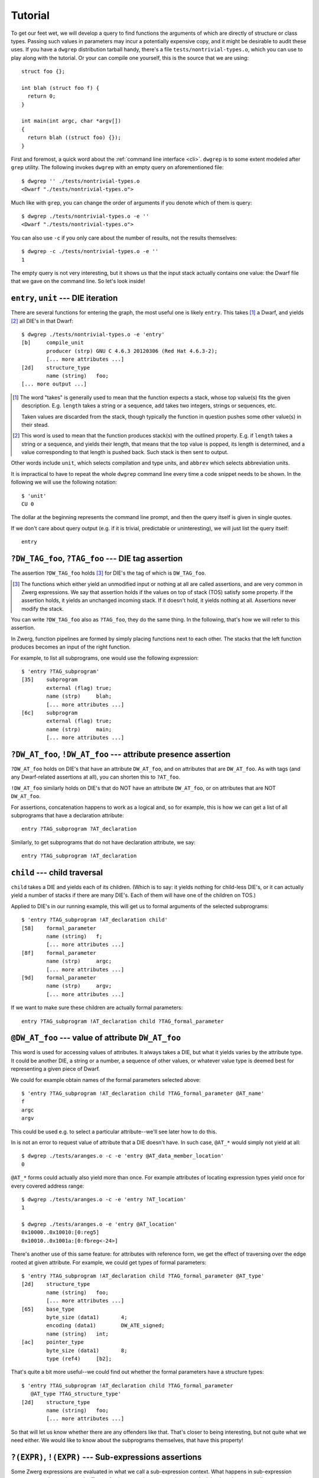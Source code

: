.. _tutorial:

Tutorial
========

To get our feet wet, we will develop a query to find functions the
arguments of which are directly of structure or class types.  Passing
such values in parameters may incur a potentially expensive copy, and
it might be desirable to audit these uses.  If you have a ``dwgrep``
distribution tarball handy, there's a file
``tests/nontrivial-types.o``, which you can use to play along with the
tutorial.  Or your can compile one yourself, this is the source that
we are using::

	struct foo {};

	int blah (struct foo f) {
	  return 0;
	}

	int main(int argc, char *argv[])
	{
	  return blah ((struct foo) {});
	}

First and foremost, a quick word about the :ref:`command line
interface <cli>`.  ``dwgrep`` is to some extent modeled after ``grep``
utility.  The following invokes ``dwgrep`` with an empty query on
aforementioned file::

	$ dwgrep '' ./tests/nontrivial-types.o
	<Dwarf "./tests/nontrivial-types.o">

Much like with ``grep``, you can change the order of arguments if you
denote which of them is query::

	$ dwgrep ./tests/nontrivial-types.o -e ''
	<Dwarf "./tests/nontrivial-types.o">

You can also use ``-c`` if you only care about the number of results,
not the results themselves::

	$ dwgrep -c ./tests/nontrivial-types.o -e ''
	1

The empty query is not very interesting, but it shows us that the
input stack actually contains one value: the Dwarf file that we gave
on the command line.  So let's look inside!

``entry``, ``unit`` --- DIE iteration
-------------------------------------

There are several functions for entering the graph, the most useful
one is likely ``entry``.  This takes [#takes]_ a Dwarf, and yields
[#yields]_ all DIE's in that Dwarf::

	$ dwgrep ./tests/nontrivial-types.o -e 'entry'
	[b]	compile_unit
		producer (strp)	GNU C 4.6.3 20120306 (Red Hat 4.6.3-2);
		[... more attributes ...]
	[2d]	structure_type
		name (string)	foo;
	[... more output ...]


.. [#takes] The word "takes" is generally used to mean that the
   function expects a stack, whose top value(s) fits the given
   description.  E.g. ``length`` takes a string or a sequence, ``add``
   takes two integers, strings or sequences, etc.

   Taken values are discarded from the stack, though typically the
   function in question pushes some other value(s) in their stead.

.. [#yields] This word is used to mean that the function produces
   stack(s) with the outlined property.  E.g. if ``length`` takes a
   string or a sequence, and yields their length, that means that the
   top value is popped, its length is determined, and a value
   corresponding to that length is pushed back.  Such stack is then
   sent to output.

Other words include ``unit``, which selects compilation and type
units, and ``abbrev`` which selects abbreviation units.

It is impractical to have to repeat the whole ``dwgrep`` command line
every time a code snippet needs to be shown.  In the following we will
use the following notation::

	$ 'unit'
	CU 0

The dollar at the beginning represents the command line prompt, and
then the query itself is given in single quotes.

If we don't care about query output (e.g. if it is trivial,
predictable or uninteresting), we will just list the query itself::

	entry


``?DW_TAG_foo``, ``?TAG_foo`` --- DIE tag assertion
---------------------------------------------------

The assertion ``?DW_TAG_foo`` holds [#holds]_ for DIE's the tag of
which is ``DW_TAG_foo``.

.. [#holds] The functions which either yield an unmodified input or
   nothing at all are called assertions, and are very common in Zwerg
   expressions.  We say that assertion holds if the values on top of
   stack (TOS) satisfy some property.  If the assertion holds, it
   yields an unchanged incoming stack.  If it doesn't hold, it yields
   nothing at all.  Assertions never modify the stack.

You can write ``?DW_TAG_foo`` also as ``?TAG_foo``, they do the same
thing.  In the following, that's how we will refer to this assertion.

In Zwerg, function pipelines are formed by simply placing functions
next to each other.  The stacks that the left function produces
becomes an input of the right function.

For example, to list all subprograms, one would use the following
expression::

	$ 'entry ?TAG_subprogram'
	[35]	subprogram
  		external (flag)	true;
  		name (strp)	blah;
  		[... more attributes ...]
	[6c]	subprogram
		external (flag)	true;
		name (strp)	main;
  		[... more attributes ...]


``?DW_AT_foo``, ``!DW_AT_foo`` --- attribute presence assertion
---------------------------------------------------------------

``?DW_AT_foo`` holds on DIE's that have an attribute ``DW_AT_foo``,
and on attributes that are ``DW_AT_foo``.  As with tags (and any
Dwarf-related assertions at all), you can shorten this to ``?AT_foo``.

``!DW_AT_foo`` similarly holds on DIE's that do NOT have an attribute
``DW_AT_foo``, or on attributes that are NOT ``DW_AT_foo``.

For assertions, concatenation happens to work as a logical and, so
for example, this is how we can get a list of all subprograms that
have a declaration attribute::

	entry ?TAG_subprogram ?AT_declaration

Similarly, to get subprograms that do not have declaration attribute,
we say::

  	entry ?TAG_subprogram !AT_declaration

``child`` --- child traversal
-----------------------------

``child`` takes a DIE and yields each of its children.  (Which is to
say: it yields nothing for child-less DIE's, or it can actually yield
a number of stacks if there are many DIE's.  Each of them will have
one of the children on TOS.)

Applied to DIE's in our running example, this will get us to formal
arguments of the selected subprograms::

	$ 'entry ?TAG_subprogram !AT_declaration child'
	[58]	formal_parameter
		name (string)	f;
  		[... more attributes ...]
	[8f]	formal_parameter
		name (strp)	argc;
  		[... more attributes ...]
	[9d]	formal_parameter
		name (strp)	argv;
  		[... more attributes ...]


If we want to make sure these children are actually formal
parameters::

	entry ?TAG_subprogram !AT_declaration child ?TAG_formal_parameter

``@DW_AT_foo`` --- value of attribute ``DW_AT_foo``
---------------------------------------------------

This word is used for accessing values of attributes.  It always takes
a DIE, but what it yields varies by the attribute type.  It could be
another DIE, a string or a number, a sequence of other values, or
whatever value type is deemed best for representing a given piece of
Dwarf.

We could for example obtain names of the formal parameters selected
above::

	$ 'entry ?TAG_subprogram !AT_declaration child ?TAG_formal_parameter @AT_name'
	f
	argc
	argv

This could be used e.g. to select a particular attribute--we'll see
later how to do this.

In is not an error to request value of attribute that a DIE doesn't
have.  In such case, ``@AT_*`` would simply not yield at all::

	$ dwgrep ./tests/aranges.o -c -e 'entry @AT_data_member_location'
	0

``@AT_*`` forms could actually also yield more than once.  For example
attributes of locating expression types yield once for every covered
address range::

	$ dwgrep ./tests/aranges.o -c -e 'entry ?AT_location'
	1

	$ dwgrep ./tests/aranges.o -e 'entry @AT_location'
	0x10000..0x10010:[0:reg5]
	0x10010..0x1001a:[0:fbreg<-24>]

There's another use of this same feature: for attributes with
reference form, we get the effect of traversing over the edge rooted
at given attribute.  For example, we could get types of formal
parameters::

	$ 'entry ?TAG_subprogram !AT_declaration child ?TAG_formal_parameter @AT_type'
	[2d]	structure_type
		name (string)	foo;
  		[... more attributes ...]
	[65]	base_type
		byte_size (data1)	4;
		encoding (data1)	DW_ATE_signed;
		name (string)	int;
	[ac]	pointer_type
		byte_size (data1)	8;
		type (ref4)	[b2];

That's quite a bit more useful--we could find out whether the formal
parameters have a structure types::

	$ 'entry ?TAG_subprogram !AT_declaration child ?TAG_formal_parameter
	   @AT_type ?TAG_structure_type'
	[2d]	structure_type
		name (string)	foo;
  		[... more attributes ...]

So that will let us know whether there are any offenders like that.
That's closer to being interesting, but not quite what we need either.
We would like to know about the subprograms themselves, that have this
property!

``?(EXPR)``, ``!(EXPR)`` --- Sub-expressions assertions
-------------------------------------------------------

Some Zwerg expressions are evaluated in what we call a sub-expression
context.  What happens in sub-expression context, stays there--the
stack effects of sub-expression computation never leak back to the
surrounding expression.

``?(EXPR)`` expression is one such case.  It asserts that *EXPR*
produces at least one element.  We can use it to get to DIE's that
have arguments that are structures::

	$ 'entry ?TAG_subprogram !AT_declaration
	   ?(child ?TAG_formal_parameter @AT_type ?TAG_structure_type)'
	[35]	subprogram
		external (flag)	true;
		name (strp)	blah;
		decl_file (data1)	/home/petr/proj/dwgrep/x.c;
		decl_line (data1)	3;
		prototyped (flag)	true;
		type (ref4)	[65];
		low_pc (addr)	0x10000;
		high_pc (addr)	0x1000b;
		frame_base (block1)	0..0xffffffffffffffff:[0:call_frame_cfa];
		sibling (ref4)	[65];

This asks whether, after going to types of children that are formal
parameters, we get a structure.  Because the initial two assertions
have no stack effects anyway, we might say the same thing thus::

	entry ?(?TAG_subprogram !AT_declaration
	        child ?TAG_formal_parameter @AT_type ?TAG_structure_type)'

The other sub-expression assertion, ``!(EXPR)``, holds if *EXPR*
produces no values at all.  E.g. to select child-less DIE's in some
query, we would say::

	some other query !(child)

``EXPR == EXPR``, ``EXPR != EXPR`` --- infix assertions
-------------------------------------------------------

As you might well know, mere presence of ``DW_AT_declaration``
attribute doesn't tell use whether a DIE is a pure declaration.  We
can probably safely assume that when a compiler produces that
attribute, it will have a value of true (and a form of
``DW_FORM_flag_present``), so most of the time ``?AT_declaration``
(and ``!AT_declaration``) is all you need to write.  But if there are
grounds for suspicion that this is not so, or if we simply want to
shield ourselves from the possibility, we need to actually look at
``DW_AT_declaration``'s value.  So instead of ?AT_declaration, we
should be writing this::

	(@AT_declaration == true)

This intuitively-looking construct actually deserves a closer
attention.  Infix assertions are always evaluated in sub-expression
context.  The mode of operation is that each side is evaluated
separately with the same incoming stack.  Then if the assertion holds
for any pair of produced values, the overall assertion holds.  Zwerg
has a full suite of these operators--``!=``, ``<``, ``<=``, etc.
There's also ``=~`` and ``!~`` for matching regular expressions.

Importantly, infix assertions really are assertions.  If they hold,
they produce unchanged incoming stack, otherwise they produce nothing
at all.  Thus expressions such as ``((A > B) == (C > D))`` don't mean
what they seem to.  This one for example is just ``((A > B) (C >
D))``--i.e. two independent conditions.  But consider for example this
snippet::

  	((A > B) != (C > D))	# WRONG!

If the two ``>``'s hold, the expression reduces to ``!=``, or
inequality of two nops.  Such assertion thus simply never holds
[#alwaysfail]_.

.. [#alwaysfail] If for whatever reason you actually do need an
   assertion that never holds, a simple one is ``!()``.

Precedence of comparison operators is lower than that of
concatenation, so you can write a couple words on each side of the
operator.  For example, to look for DIE's where one of the location
expression opcodes is ``DW_OP_addr``, you could say::

	entry (@AT_location elem label == DW_OP_addr)

Due to this precedence setting, comparisons are typically enclosed in
parens (as in the example), so that they don't force too much of your
computation into sub-expression context.  The precedence is however
above ``,`` and ``||`` that are introduced further, so those need to
be parenthesized further if they should be a comparison operand.

For completeness sake, to check that a flag is false, you would use
the following form::

	!(@AT_declaration == true)

If there's no ``DW_AT_declaration`` at a given DIE, the left hand side
of the inner expression doesn't yield anything, and the outer ``!()``
succeeds--which is what we want, because flag absence is an implicit
false value.  If the attribute is present, then the ``!()``
effectively works as a logical negation.  Contrast this with the
following::

	(@AT_declaration == false)	# WRONG!

You would be probably hard pressed to even find a Dwarf file that
actually encodes false flags like this, so the above is useless.

Back to the problem at hand--besides DW_TAG_structure_type, we care
about ``DW_TAG_class_type`` as well!  We can express "and" easily
simply by juxtaposing the assertions, but we would like a way of
expressing "or" as well.

``EXPR, EXPR`` --- ALT-lists
----------------------------

An expression like ``EXPR₁, EXPR₂, ...`` evaluates all constituent
*EXPRₙ*'s with the same input, and then yields all values that each
*EXPRₙ* yields.  If the expressions are assertions, this happens to
behave exactly like a logical or.  So::

	entry ?TAG_subprogram !AT_declaration
	?(child ?TAG_formal_parameter @AT_type (?TAG_structure_type, ?TAG_class_type))

But the applicability is wider.  Since the semantics are
essentially those of a fork, one can for example ask whether an
attribute has one of a number of values::

	$ 'entry (@AT_name == ("argc", "argv"))'
	[8f]	formal_parameter
		name (strp)	argc;
  		[... more attributes ...]
	[9d]	formal_parameter
		name (strp)	argv;
  		[... more attributes ...]

``EXPR || EXPR`` --- OR-lists
-----------------------------

An expression like ``EXPR₁ || EXPR₂ || ...`` works differently.  The
input stack is passed to *EXPR₁* first, and anything that this yields,
is sent to output.  But if nothing is yielded, the same input stack is
passed to *EXPR₂*.  And so on.  It thus yields whatever is yielded by
the first expression that actually yields anything.  It therefore
operates in a manner similar to the operator ``||`` in C language.
The typical use would be in fallbacks.  For example if we prefer
``DW_AT_MIPS_linkage_name`` to ``DW_AT_name``, but can make do with
the latter, that would be encoded as follows::

	entry (@AT_MIPS_linkage_name || @AT_name)

For selecting structures and classes, we can use either of these two
tools interchangeably.

So this is fine, but it still shows only functions that take
structure (or class) arguments directly.  But what if they take a
const argument?  Or if they take a typedef that evaluates to a
structure?  For these cases we need to keep peeling the fluff until
we get to the interesting DIE's.  Enter iterators:

``EXPR*``, ``EXPR+``, ``EXPR?`` --- expression iteration
--------------------------------------------------------

- ``EXPR*`` leaves the working set unchanged, then adds to that the
  result of one application of *EXPR*, then of another, etc.  It works
  similarly to ``*`` in regular expressions.
- ``EXPR+`` is exactly like ``EXPR EXPR*``.
- ``EXPR?`` is exactly like ``(, EXPR)`` --- it *may* apply once

We can use this tool to remove ``DW_TAG_const_type``,
``DW_TAG_volatile_type`` and ``DW_TAG_typedef`` layers from our
potential structure::

	entry ?TAG_subprogram !AT_declaration
	?(child ?TAG_formal_parameter
	  @AT_type ((?TAG_const_type, ?TAG_volatile_type, ?TAG_typedef) @AT_type)*
	  (?TAG_structure_type, ?TAG_class_type))

Next on, we would like to write a message:

Literals, Strings, Formatting
-----------------------------

Zwerg has roughly C-like string literals, using \\ as an escape
character.  Hello world program looks like this in Zwerg::

	"Hello, world!"

This is an example of a string literal.  Literals in Zwerg add
themselves to the stack.  There are many types of literals--apart from
strings and usual numeric literals, dwrgep knows about all the named
Dwarf constants--e.g. ``DW_AT_name``, ``DW_TAG_array_type``,
``DW_FORM_flag``, etc. are all valid forms [#dwgrepzwerg]_.

.. [#dwgrepzwerg] That dwarf constants are recognized is actually not
	a feature of Zwerg per se.  It's the way that ``dwgrep``
	wrapper sets up Zwerg query engine.

Like C printf, string literals in Zwerg allow formatting directives.
To write a nice error message for our running example, we could do for
example this::

	$ 'entry ?TAG_subprogram !AT_declaration
	   ?(child ?TAG_formal_parameter
	     @AT_type ((?TAG_const_type, ?TAG_volatile_type, ?TAG_typedef) @AT_type)*
	     (?TAG_structure_type, ?TAG_class_type))
	   "%s: one of the parameters has non-trivial type."'
	[35] subprogram: one of the parameters has non-trivial type.

It's clear that we'd like to improve on this a bit.  We'd like to
mention which parameter it is, and we'd like to tell the user the name
of the function, not just a DIE offset.  We'll address both--later.
But first, a bit of background.

When dwgrep sees a string with formatting directives, it converts it
into a function.  That function takes one value for each ``%s``,
substitutes the ``%s`` with values of corresponding parameters, and
then pushes the result to stack.  Consequently, to convert anything to
a string in dwgrep, you would just say::

	"%s"

E.g.::

	$ 'entry ?TAG_subprogram "%s"'
	[35] subprogram
	[6c] subprogram

When there are more formatting directives, each of them takes one
value from the stack, in order from right to left::

	$ dwgrep '1 2 "%s %s"'
	1 2

We could get the desired format string improvements with these tools
in our hands already.  But there's a bit of syntax that will make our
job easier still.

``let X := EXPR;`` --- name binding
-----------------------------------

Often you need to refer back to a value that was computed earlier.
Since this is a stack machine, one way to do this is to use stack
shuffling words--``dup``, ``swap``, ``rot``, ``over`` and ``drop``--to
move stuff around the way you need it.  But keeping track of what is
where when gets old quickly.  For this reason, Zwerg allows that you
give value a name.  Later on, when that name is mentioned, it acts as
a function that pushes the bound value to stack.

In an expression such as ``let X Y := EXPR;``, *EXPR* is evaluated in
a sub-expression context.  Top of stack is bound to name *Y*, and the
value below that to *X*, and so on in this fashion if there are more
names.  E.g.::

	$ dwgrep 'let A := 1;
	          A A add'
	2

	$ dwgrep 'let A B := 10 2;
	          A B div'
	5

Let's use this tool to first remember the two values that we care
about: the subprogram (S) and its naked structure parameter (P)::

	$ dwgrep ./tests/nontrivial-types.o -f /dev/stdin <<EOF
	let S := entry ?TAG_subprogram !AT_declaration;
	let P := S child ?TAG_formal_parameter
	         ?(@AT_type ((?TAG_const_type,
	                      ?TAG_volatile_type, ?TAG_typedef) @AT_type)*
	           (?TAG_structure_type, ?TAG_class_type));
	S P "%s: %s has non-trivial type."
	EOF

	---
	[35] subprogram: [58] formal_parameter has non-trivial type.
	<Dwarf "./tests/nontrivial-types.o">

Which is not too shabby, but having to keep track of which ``%s``
takes which value is perhaps not too comfortable.  For that reason,
Zwerg allows splicing of expressions in strings.

``%( EXPR %)`` --- format string splicing
-----------------------------------------

In format strings, code between ``%(`` and the matching ``%)`` is
evaluated in plain context, after which TOS of the result is popped
and inserted in place of the ``%(...%)``.  ``%s`` is then exactly
equivalent to ``%(%)``.

With this tool, we can make the formatting string clearer::

	$ dwgrep ./tests/nontrivial-types.o -f /dev/stdin <<EOF
	let S := entry ?TAG_subprogram !AT_declaration;
	let P := S child ?TAG_formal_parameter
	         ?(@AT_type ((?TAG_const_type,
	                      ?TAG_volatile_type, ?TAG_typedef) @AT_type)*
	           (?TAG_structure_type, ?TAG_class_type));
	"%( S %): %( P %) has non-trivial type."
	EOF

	---
	[35] subprogram: [58] formal_parameter has non-trivial type.
	<Dwarf "./tests/nontrivial-types.o">

But the actual output is still not very nice.  Ideally we'd mention
names and source code corrdinates instead of Dwarf offsets and tag
names.  But with splicing, that's actually quite easy to achieve::

	$ dwgrep ./tests/nontrivial-types.o -f /dev/stdin <<"EOF"
	let S := entry ?TAG_subprogram !AT_declaration;
	let P := S child ?TAG_formal_parameter
	         ?(@AT_type ((?TAG_const_type,
	                      ?TAG_volatile_type, ?TAG_typedef) @AT_type)*
	           (?TAG_structure_type, ?TAG_class_type));

	"%( S @AT_decl_file %): %( S @AT_decl_line %): note: in function "\
	"`%( S @AT_name %)', parameter `%( P @AT_name %)' type is not trivial."
	EOF

	---
	/home/petr/proj/dwgrep/x.c: 3: note: in function `blah', parameter `f' type is not trivial.
	<Dwarf "./tests/nontrivial-types.o">

The message here is already fairly decent, the only thing making it
ugly is that we actually yield a two-value stack.  We'll deal with
this next.

One thing to note here though is the string continuation syntax.  Note
how the formatting string is split into two fragments.  The former one
then ends with ``"\`` instead of the customary ``"``, which is a
signal to the lexer that it should concatenate the two fragments
together before handing them further.  For all intents and purposes,
these two fragments form a single string literal.

If we are paranoid, we can guard against missing ``@AT_decl_file`` and
``@AT_decl_line``.  This is actually fairly important, because
requesting a missing attribute is not an error, but merely causes the
computation to stop.  If, say, ``@AT_decl_line`` weren't available,
the computation would be silently dropped--right at the point where we
had an offender and were ready to report them.  So let's change the
formatting string thus::

	"%( S @AT_decl_file || "???" %): %( S @AT_decl_line || "???" %): "\
	"note: in function `%( S @AT_name %)', "\
	"parameter `%( P @AT_name %)' type is not trivial."

Note how you can use string literals inside ``%( %)`` inside
formatting strings.  Not that it would be a good idea to nest layers
and layers of strings, but in principle it is possible, and for a
quick default like this, there's no harm.

Now to get rid of the Dwarf value that's occupying our bottom stack
slot.  The simplest approach is to drop the value at the point where
we don't need it anymore::

	$ dwgrep ./tests/nontrivial-types.o -f /dev/stdin <<"EOF"
	let S := entry ?TAG_subprogram !AT_declaration;
	let P := S child ?TAG_formal_parameter
	         ?(@AT_type ((?TAG_const_type,
	                      ?TAG_volatile_type, ?TAG_typedef) @AT_type)*
	           (?TAG_structure_type, ?TAG_class_type));
	drop

	"%( S @AT_decl_file || "???" %): %( S @AT_decl_line || "???" %): "\
	"note: in function `%( S @AT_name %)', "\
	"parameter `%( P @AT_name %)' type is not trivial."
	EOF
	/home/petr/proj/dwgrep/x.c: 3: note: in function `blah', parameter `f' type is not trivial.

But there's one more way to make this work, and it would allow us to
introduce another Zwerg feature.

``(|X Y| EXPR)`` --- scoped bindings
------------------------------------

This expression introduces a function that takes one parameter for
each name mentioned between the pipes, then passes the remaining stack
to *EXPR*, which is evaluated in plain context.  When the bound names
are mentioned within *EXPR*, they recall the bound values.  E.g.::

	$ dwgrep '1 (|A| A A add)'
	2

	$ dwgrep '10 2 (|A B| A B div)'
	5

	$ dwgrep '1 (|A| A A add (|A| A A add))'
	4

If we enclose the whole expression into a scope, we can drop the Dwarf
from the stack where we don't need it, but still keep it around as a
name::

	$ dwgrep ./tests/nontrivial-types.o -f /dev/stdin <<"EOF"
	(|D|
	  let S := D entry ?TAG_subprogram !AT_declaration;
	  let P := S child ?TAG_formal_parameter
	           ?(@AT_type ((?TAG_const_type,
	                        ?TAG_volatile_type, ?TAG_typedef) @AT_type)*
	             (?TAG_structure_type, ?TAG_class_type));

	  "%( S @AT_decl_file || "???" %): %( S @AT_decl_line || "???" %): "\
	  "note: in function `%( S @AT_name %)', "\
	  "parameter `%( P @AT_name %)' type is not trivial."
	)
	EOF
	/home/petr/proj/dwgrep/x.c: 3: note: in function `blah', parameter `f' type is not trivial.

So, that's it.  This was a quick tour through the interesting parts of
``dwgrep``.  You may now want to check out :ref:`syntax`, and
:ref:`zw_vocabulary_core` or :ref:`zw_vocabulary_dwarf` to learn about
the actual function words that you can use.


